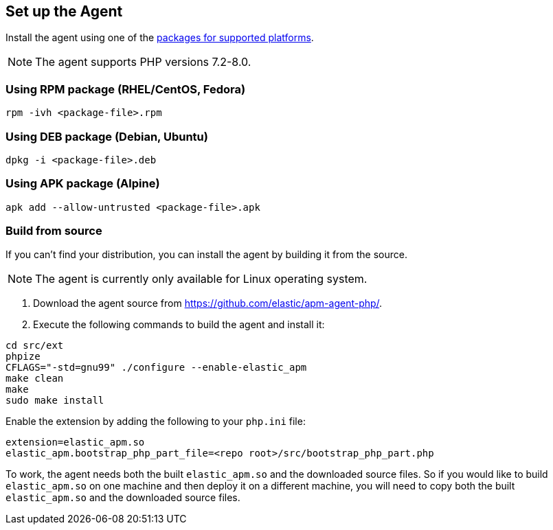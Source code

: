 ifdef::env-github[]
NOTE: For the best reading experience,
please view this documentation at https://www.elastic.co/guide/en/apm/agent/php[elastic.co]
endif::[]

[[setup]]
== Set up the Agent

Install the agent using one of the https://github.com/elastic/apm-agent-php/releases/latest[packages for supported platforms].

NOTE: The agent supports PHP versions 7.2-8.0.

[discrete]
[[setup-rpm]]
=== Using RPM package (RHEL/CentOS, Fedora)

[source,bash]
----
rpm -ivh <package-file>.rpm
----

[discrete]
[[setup-deb]]
=== Using DEB package (Debian, Ubuntu)

[source,bash]
----
dpkg -i <package-file>.deb
----

[discrete]
[[setup-apk]]
=== Using APK package (Alpine)

[source,bash]
----
apk add --allow-untrusted <package-file>.apk
----

[discrete]
[[build-from-source]]
=== Build from source

If you can’t find your distribution, you can install the agent by building it from the source.

NOTE: The agent is currently only available for Linux operating system.

1. Download the agent source from https://github.com/elastic/apm-agent-php/.
2. Execute the following commands to build the agent and install it:

[source,bash]
----
cd src/ext
phpize
CFLAGS="-std=gnu99" ./configure --enable-elastic_apm
make clean
make
sudo make install
----

Enable the extension by adding the following to your `php.ini` file:

[source,php]
----
extension=elastic_apm.so
elastic_apm.bootstrap_php_part_file=<repo root>/src/bootstrap_php_part.php
----

To work, the agent needs both the built `elastic_apm.so`
and the downloaded source files.
So if you would like to build `elastic_apm.so` on one machine and
then deploy it on a different machine, you will need to copy both
the built `elastic_apm.so` and the downloaded source files.
